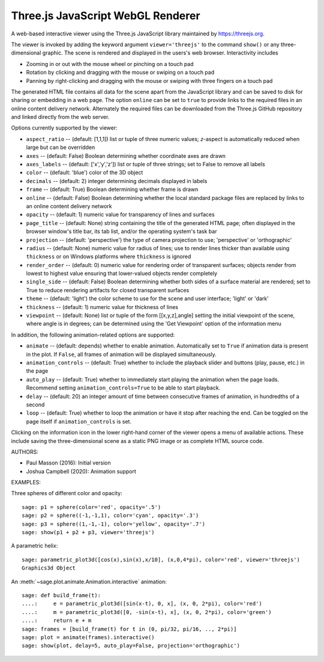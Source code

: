 .. _threejs_viewer:

==================================
Three.js JavaScript WebGL Renderer
==================================

A web-based interactive viewer using the Three.js JavaScript library maintained
by https://threejs.org.

The viewer is invoked by adding the keyword argument ``viewer='threejs'`` to the command
``show()`` or any three-dimensional graphic. The scene is rendered and displayed
in the users's web browser. Interactivity includes

- Zooming in or out with the mouse wheel or pinching on a touch pad

- Rotation by clicking and dragging with the mouse or swiping on a touch pad

- Panning by right-clicking and dragging with the mouse or swiping with three fingers
  on a touch pad

The generated HTML file contains all data for the scene apart from the JavaScript library
and can be saved to disk for sharing or embedding in a web page. The option ``online``
can be set to ``true`` to provide links to the required files in an online content delivery
network. Alternately the required files can be downloaded from the Three.js GitHub repository
and linked directly from the web server.

Options currently supported by the viewer:

- ``aspect_ratio`` -- (default: [1,1,1]) list or tuple of three numeric
  values; `z`-aspect is automatically reduced when large but can be overridden

- ``axes`` -- (default: False) Boolean determining whether coordinate axes are drawn

- ``axes_labels`` -- (default: ['x','y','z']) list or tuple of three strings;
  set to False to remove all labels

- ``color`` -- (default: 'blue') color of the 3D object

- ``decimals`` -- (default: 2) integer determining decimals displayed in labels

- ``frame`` -- (default: True) Boolean determining whether frame is drawn

- ``online`` -- (default: False) Boolean determining whether the local standard package
  files are replaced by links to an online content delivery network

- ``opacity`` -- (default: 1) numeric value for transparency of lines and surfaces

- ``page_title`` -- (default: None) string containing the title of the generated HTML page; often
  displayed in the browser window's title bar, its tab list, and/or the operating system's task bar

- ``projection`` -- (default: 'perspective') the type of camera projection to use;
  'perspective' or 'orthographic'

- ``radius`` -- (default: None) numeric value for radius of lines; use to render
  lines thicker than available using ``thickness`` or on Windows platforms where
  ``thickness`` is ignored

- ``render_order`` -- (default: 0) numeric value for rendering order of transparent surfaces;
  objects render from lowest to highest value ensuring that lower-valued objects render completely

- ``single_side`` -- (default: False) Boolean determining whether both sides of a surface material
  are rendered; set to True to reduce rendering artifacts for closed transparent surfaces

- ``theme`` -- (default: 'light') the color scheme to use for the scene and user interface;
  'light' or 'dark'

- ``thickness`` -- (default: 1) numeric value for thickness of lines

- ``viewpoint`` -- (default: None) list or tuple of the form [[x,y,z],angle] setting the initial
  viewpoint of the scene, where angle is in degrees; can be determined using the 'Get Viewpoint'
  option of the information menu

In addition, the following animation-related options are supported:

- ``animate`` -- (default: depends) whether to enable animation. Automatically set to ``True``
  if animation data is present in the plot. If ``False``, all frames of animation will be displayed
  simultaneously.

- ``animation_controls`` -- (default: True) whether to include the playback slider and buttons
  (play, pause, etc.) in the page

- ``auto_play`` -- (default: True) whether to immediately start playing the animation when the page
  loads. Recommend setting ``animation_controls=True`` to be able to start playback.

- ``delay`` -- (default: 20) an integer amount of time between consecutive frames of animation,
  in hundredths of a second

- ``loop`` -- (default: True) whether to loop the animation or have it stop after reaching the end.
  Can be toggled on the page itself if ``animation_controls`` is set.

Clicking on the information icon in the lower right-hand corner of the viewer opens
a menu of available actions. These include saving the three-dimensional scene as a static
PNG image or as complete HTML source code.

AUTHORS:

- Paul Masson (2016): Initial version
- Joshua Campbell (2020): Animation support

EXAMPLES:

Three spheres of different color and opacity::

    sage: p1 = sphere(color='red', opacity='.5')
    sage: p2 = sphere((-1,-1,1), color='cyan', opacity='.3')
    sage: p3 = sphere((1,-1,-1), color='yellow', opacity='.7')
    sage: show(p1 + p2 + p3, viewer='threejs')

.. RAW:: html
    :file: threejs_examples/spheres.html

A parametric helix::

    sage: parametric_plot3d([cos(x),sin(x),x/10], (x,0,4*pi), color='red', viewer='threejs')
    Graphics3d Object

.. RAW:: html
    :file: threejs_examples/helix.html

An :meth:`~sage.plot.animate.Animation.interactive` animation::

  sage: def build_frame(t):
  ....:     e = parametric_plot3d([sin(x-t), 0, x], (x, 0, 2*pi), color='red')
  ....:     m = parametric_plot3d([0, -sin(x-t), x], (x, 0, 2*pi), color='green')
  ....:     return e + m
  sage: frames = [build_frame(t) for t in (0, pi/32, pi/16, .., 2*pi)]
  sage: plot = animate(frames).interactive()
  sage: show(plot, delay=5, auto_play=False, projection='orthographic')

.. RAW:: html
    :file: threejs_examples/animation.html



.. RAW:: html

    <script>

    // iOS iframe auto-resize workaround

    if ( /(iPad|iPhone|iPod)/g.test( navigator.userAgent ) ) {

        var scenes = document.getElementsByTagName( 'iframe' );

        for ( var i=0 ; i < scenes.length ; i++ ) {

            scenes[i].style.width = getComputedStyle( scenes[i] ).width;
            scenes[i].style.height = getComputedStyle( scenes[i] ).height;
            scenes[i].setAttribute( 'scrolling', 'no' );

        }
    }

    </script>
